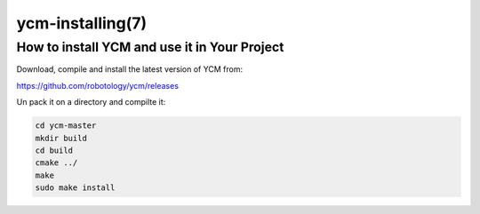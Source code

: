 .. cmake-manual-description: Installing YCM

ycm-installing(7)
*****************

.. only:: html or latex

   .. contents::

How to install YCM and use it in Your Project
---------------------------------------------

Download, compile and install the latest version of YCM from:

https://github.com/robotology/ycm/releases

Un pack it on a directory and compilte it:

.. code-block:: bash

    cd ycm-master
    mkdir build
    cd build
    cmake ../
    make
    sudo make install
